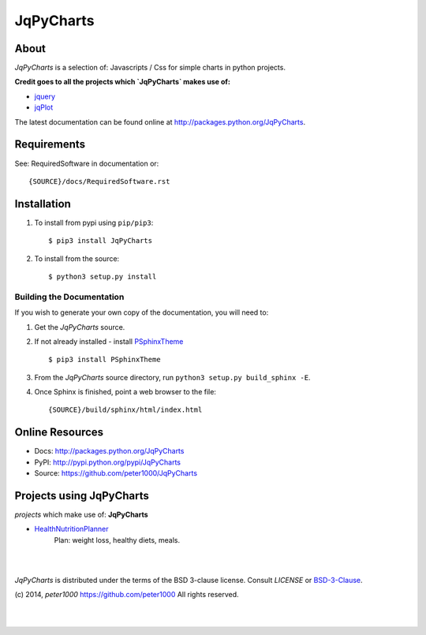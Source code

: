 ==========
JqPyCharts
==========


About
=====
`JqPyCharts` is a selection of: Javascripts / Css for simple charts in python projects.

**Credit goes to all the projects which `JqPyCharts` makes use of:**

- `jquery <https://jquery.org/>`_
- `jqPlot <https://bitbucket.org/cleonello/jqplot>`_

The latest documentation can be found online at `<http://packages.python.org/JqPyCharts>`_.


Requirements
============
See: RequiredSoftware in documentation or::

   {SOURCE}/docs/RequiredSoftware.rst


Installation
============
#. To install from pypi using ``pip/pip3``::

   $ pip3 install JqPyCharts

#. To install from the source::

   $ python3 setup.py install


Building the Documentation
--------------------------
If you wish to generate your own copy of the documentation, you will need to:

#. Get the `JqPyCharts` source.
#. If not already installed - install `PSphinxTheme <https://github.com/peter1000/PSphinxTheme>`_ ::

   $ pip3 install PSphinxTheme

#. From the `JqPyCharts` source directory, run ``python3 setup.py build_sphinx -E``.
#. Once Sphinx is finished, point a web browser to the file::

   {SOURCE}/build/sphinx/html/index.html


Online Resources
================
- Docs:       http://packages.python.org/JqPyCharts
- PyPI:       http://pypi.python.org/pypi/JqPyCharts
- Source:     https://github.com/peter1000/JqPyCharts


Projects using JqPyCharts
=========================

`projects` which make use of: **JqPyCharts**

- `HealthNutritionPlanner <https://github.com/peter1000/HealthNutritionPlanner>`_
   Plan: weight loss, healthy diets, meals.

|
|

`JqPyCharts` is distributed under the terms of the BSD 3-clause license.
Consult `LICENSE` or `BSD-3-Clause <http://opensource.org/licenses/BSD-3-Clause>`_.

(c) 2014, `peter1000` https://github.com/peter1000
All rights reserved.

|
|
